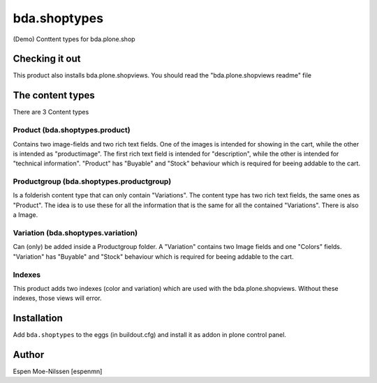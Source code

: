 =========================
bda.shoptypes
=========================

(Demo) Conttent types for bda.plone.shop

Checking it out
===============

This product also installs bda.plone.shopviews. You should read the "bda.plone.shopviews readme" file 

The content types
=================

There are 3 Content types

Product (bda.shoptypes.product)
------------------------------
Contains two image-fields and two rich text fields. 
One of the images is intended for showing in the cart, while the other is intended as "productimage".
The first rich text field is intended for "description", while the other is intended for "technical information".
"Product" has "Buyable" and "Stock" behaviour which is required for beeing addable to the cart.

Productgroup (bda.shoptypes.productgroup)
-----------------------------------------
Is a folderish content type that can only contain "Variations". The content type has two rich text fields, 
the same ones as "Product". The idea is to use these for all the information that is the same
for all the contained "Variations".
There is also a Image. 

Variation (bda.shoptypes.variation) 
-----------------------------------
Can (only) be added inside a Productgroup folder. A "Variation" contains two Image fields and one "Colors" fields.
"Variation" has "Buyable" and "Stock" behaviour which is required for beeing addable to the cart.

Indexes
-------
This product adds two indexes (color and variation) which are used with the bda.plone.shopviews. Without these indexes, those views will error.

Installation
============

Add ``bda.shoptypes`` to the eggs (in buildout.cfg) and install it as addon
in plone control panel.


Author
============

Espen Moe-Nilssen [espenmn]
